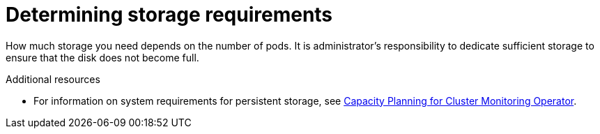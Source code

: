 = Determining storage requirements

How much storage you need depends on the number of pods. It is administrator's responsibility to dedicate sufficient storage to ensure that the disk does not become full.

.Additional resources

* For information on system requirements for persistent storage, see link:../scaling_performance/scaling_cluster_monitoring.adoc#capacity-planning-for-cluster-monitoring-operator[Capacity Planning for Cluster Monitoring Operator].

